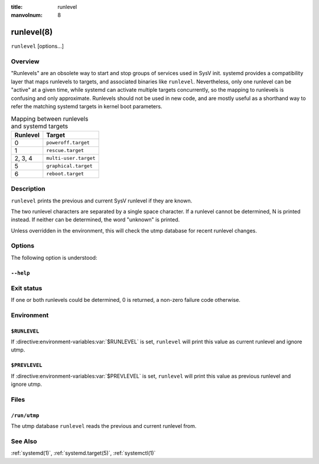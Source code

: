 .. SPDX-License-Identifier: LGPL-2.1-or-later:

:title: runlevel

:manvolnum: 8

.. _runlevel(8):

===========
runlevel(8)
===========

.. only:: html

   runlevel — Print previous and current SysV runlevel
   ###################################################

   Synopsis
   ########

``runlevel`` [options...]

Overview
========

"Runlevels" are an obsolete way to start and stop groups of
services used in SysV init. systemd provides a compatibility layer
that maps runlevels to targets, and associated binaries like
``runlevel``. Nevertheless, only one runlevel can
be "active" at a given time, while systemd can activate multiple
targets concurrently, so the mapping to runlevels is confusing
and only approximate. Runlevels should not be used in new code,
and are mostly useful as a shorthand way to refer the matching
systemd targets in kernel boot parameters.

.. list-table:: Mapping between runlevels and systemd targets
   :header-rows: 1

   * - Runlevel
     - Target
   * - 0
     - ``poweroff.target``
   * - 1
     - ``rescue.target``
   * - 2, 3, 4
     - ``multi-user.target``
   * - 5
     - ``graphical.target``
   * - 6
     - ``reboot.target``

Description
===========

``runlevel`` prints the previous and current
SysV runlevel if they are known.

The two runlevel characters are separated by a single space
character. If a runlevel cannot be determined, N is printed
instead. If neither can be determined, the word "unknown" is
printed.

Unless overridden in the environment, this will check the
utmp database for recent runlevel changes.

Options
=======

The following option is understood:

``--help``
----------

Exit status
===========

If one or both runlevels could be determined, 0 is returned,
a non-zero failure code otherwise.

Environment
===========

``$RUNLEVEL``
-------------

If :directive:environment-variables:var:`$RUNLEVEL` is set,
``runlevel`` will print this value as current
runlevel and ignore utmp.

``$PREVLEVEL``
--------------

If :directive:environment-variables:var:`$PREVLEVEL` is set,
``runlevel`` will print this value as previous
runlevel and ignore utmp.

Files
=====

``/run/utmp``
-------------

The utmp database ``runlevel`` reads the previous and current runlevel
from.

.. only:: html

   .. versionadded:: 237

See Also
========

:ref:`systemd(1)`, :ref:`systemd.target(5)`, :ref:`systemctl(1)`